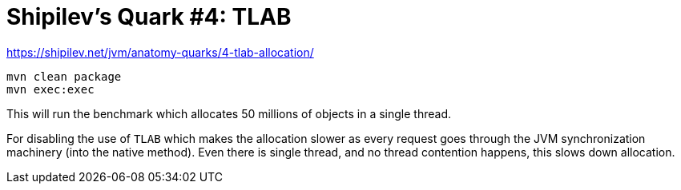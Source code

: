 = Shipilev's Quark #4: TLAB

https://shipilev.net/jvm/anatomy-quarks/4-tlab-allocation/


[source,java]
----
mvn clean package
mvn exec:exec
----

This will run the benchmark which allocates 50 millions of objects in a single thread.

For disabling the use of `TLAB` which makes the allocation slower as every request
goes through the JVM synchronization machinery (into the native method).
Even there is single thread, and no thread contention happens, this slows down allocation.
